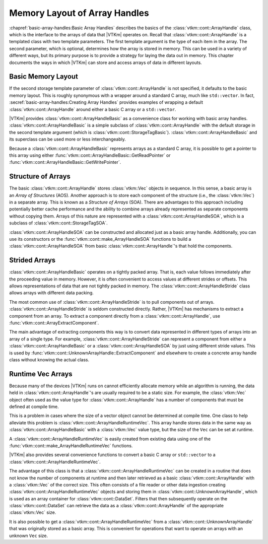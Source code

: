 ==============================
Memory Layout of Array Handles
==============================

.. index:: array handle; memory layout

:chapref:`basic-array-handles:Basic Array Handles` describes the basics of the :class:`vtkm::cont::ArrayHandle` class, which is the interface to the arrays of data that |VTKm| operates on.
Recall that :class:`vtkm::cont::ArrayHandle` is a templated class with two template parameters.
The first template argument is the type of each item in the array.
The second parameter, which is optional, determines how the array is stored in memory.
This can be used in a variety of different ways, but its primary purpose is to provide a strategy for laying the data out in memory.
This chapter documents the ways in which |VTKm| can store and access arrays of data in different layouts.

------------------------------
Basic Memory Layout
------------------------------

.. index::
   single: array handle; basic
   single: basic array handle

If the second storage template parameter of :class:`vtkm::cont::ArrayHandle` is not specified, it defaults to the basic memory layout.
This is roughly synonymous with a wrapper around a standard C array, much like ``std::vector``.
In fact, :secref:`basic-array-handles:Creating Array Handles` provides examples of wrapping a default :class:`vtkm::cont::ArrayHandle` around either a basic C array or a ``std::vector``.

|VTKm| provides :class:`vtkm::cont::ArrayHandleBasic` as a convenience class for working with basic array handles.
:class:`vtkm::cont::ArrayHandleBasic` is a simple subclass of :class:`vtkm::cont::ArrayHandle` with the default storage in the second template argument (which is :class:`vtkm::cont::StorageTagBasic`).
:class:`vtkm::cont::ArrayHandleBasic` and its superclass can be used more or less interchangeably.

.. doxygenclass:: vtkm::cont::ArrayHandleBasic
   :members:

Because a :class:`vtkm::cont::ArrayHandleBasic` represents arrays as a standard C array, it is possible to get a pointer to this array using either :func:`vtkm::cont::ArrayHandleBasic::GetReadPointer` or :func:`vtkm::cont::ArrayHandleBasic::GetWritePointer`.

.. load-example:: GetArrayPointer
   :file: GuideExampleArrayHandle.cxx
   :caption: Getting a standard C array from a basic array handle.

.. didyouknow::
   When you get an array pointer this way, the :class:`vtkm::cont::ArrayHandle` still has a reference to it.
   If using multiple threads, you can use a :class:`vtkm::cont::Token` object to lock the array.
   When the token is used to get a pointer, it will lock the array as long as the token exists.
   :numref:`ex:GetArrayPointer` demonstrates using a :class:`vtkm::cont::Token`.

--------------------
Structure of Arrays
--------------------

.. index::
   single: AOS
   single: SOA

The basic :class:`vtkm::cont::ArrayHandle` stores :class:`vtkm::Vec` objects in sequence.
In this sense, a basic array is an *Array of Structures* (AOS).
Another approach is to store each component of the structure (i.e., the :class:`vtkm::Vec`) in a separate array.
This is known as a *Structure of Arrays* (SOA).
There are advantages to this approach including potentially better cache performance and the ability to combine arrays already represented as separate components without copying them.
Arrays of this nature are represented with a :class:`vtkm::cont::ArrayHandleSOA`, which is a subclass of :class:`vtkm::cont::StorageTagSOA`.

.. doxygenclass:: vtkm::cont::ArrayHandleSOA
   :members:

:class:`vtkm::cont::ArrayHandleSOA` can be constructed and allocated just as a basic array handle.
Additionally, you can use its constructors or the :func:`vtkm::cont::make_ArrayHandleSOA` functions to build a :class:`vtkm::cont::ArrayHandleSOA` from basic :class:`vtkm::cont::ArrayHandle`'s that hold the components.

.. doxygenfunction:: vtkm::cont::make_ArrayHandleSOA(std::initializer_list<vtkm::cont::ArrayHandle<typename vtkm::VecTraits<ValueType>::ComponentType, vtkm::cont::StorageTagBasic>> &&)
.. doxygenfunction:: vtkm::cont::make_ArrayHandleSOA(const vtkm::cont::ArrayHandle<ComponentType, vtkm::cont::StorageTagBasic>&, const RemainingArrays&...)
.. doxygenfunction:: vtkm::cont::make_ArrayHandleSOA(std::initializer_list<std::vector<typename vtkm::VecTraits<ValueType>::ComponentType>>&&)
.. doxygenfunction:: vtkm::cont::make_ArrayHandleSOA(vtkm::CopyFlag, const std::vector<ComponentType>&, RemainingVectors&&...)
.. doxygenfunction:: vtkm::cont::make_ArrayHandleSOA(vtkm::CopyFlag, std::vector<ComponentType>&&, RemainingVectors&&...)
.. doxygenfunction:: vtkm::cont::make_ArrayHandleSOAMove(std::vector<ComponentType>&&, RemainingVectors&&...)
.. doxygenfunction:: vtkm::cont::make_ArrayHandleSOA(std::initializer_list<const typename vtkm::VecTraits<ValueType>::ComponentType*>&&, vtkm::Id, vtkm::CopyFlag)
.. doxygenfunction:: vtkm::cont::make_ArrayHandleSOA(vtkm::Id, vtkm::CopyFlag, const ComponentType*, const RemainingArrays*...)

.. load-example:: ArrayHandleSOAFromComponentArrays
   :file: GuideExampleArrayHandle.cxx
   :caption: Creating an SOA array handle from component arrays.

.. didyouknow::
   In addition to constructing a :class:`vtkm::cont::ArrayHandleSOA` from its component arrays, you can get the component arrays back out using the :func:`vtkm::cont::ArrayHandleSOA::GetArray` method.

--------------------
Strided Arrays
--------------------

.. todo:: Should this be moved to the chapter/section on transformed arrays?

.. index::
   double: array handle; stride
   double: array handle; offset
   double: array handle; modulo
   double: array handle; divisor

:class:`vtkm::cont::ArrayHandleBasic` operates on a tightly packed array.
That is, each value follows immediately after the proceeding value in memory.
However, it is often convenient to access values at different strides or offsets.
This allows representations of data that are not tightly packed in memory.
The :class:`vtkm::cont::ArrayHandleStride` class allows arrays with different data packing.

.. doxygenclass:: vtkm::cont::ArrayHandleStride
   :members:

The most common use of :class:`vtkm::cont::ArrayHandleStride` is to pull components out of arrays.
:class:`vtkm::cont::ArrayHandleStride` is seldom constructed directly.
Rather, |VTKm| has mechanisms to extract a component from an array.
To extract a component directly from a :class:`vtkm::cont::ArrayHandle`, use :func:`vtkm::cont::ArrayExtractComponent`.

.. doxygenfunction:: vtkm::cont::ArrayExtractComponent

The main advantage of extracting components this way is to convert data represented in different types of arrays into an array of a single type.
For example, :class:`vtkm::cont::ArrayHandleStride` can represent a component from either a :class:`vtkm::cont::ArrayHandleBasic` or a :class:`vtkm::cont::ArrayHandleSOA` by just using different stride values.
This is used by :func:`vtkm::cont::UnknownArrayHandle::ExtractComponent` and elsewhere to create a concrete array handle class without knowing the actual class.

.. commonerrors::
   Many, but not all, of |VTKm|'s arrays can be represented by a :class:`vtkm::cont::ArrayHandleStride` directly without copying.
   If |VTKm| cannot easily create a :class:`vtkm::cont::ArrayHandleStride` when attempting such an operation, it will use a slow copying fallback.
   A warning will be issued whenever this happens.
   Be on the lookout for such warnings and consider changing the data representation when that happens.

--------------------
Runtime Vec Arrays
--------------------

Because many of the devices |VTKm| runs on cannot efficiently allocate memory while an algorithm is running, the data held in :class:`vtkm::cont::ArrayHandle`'s are usually required to be a static size.
For example, the :class:`vtkm::Vec` object often used as the value type for :class:`vtkm::cont::ArrayHandle` has a number of components that must be defined at compile time.

This is a problem in cases where the size of a vector object cannot be determined at compile time.
One class to help alleviate this problem is :class:`vtkm::cont::ArrayHandleRuntimeVec`.
This array handle stores data in the same way as :class:`vtkm::cont::ArrayHandleBasic` with a :class:`vtkm::Vec` value type, but the size of the ``Vec`` can be set at runtime.

.. doxygenclass:: vtkm::cont::ArrayHandleRuntimeVec
   :members:

A :class:`vtkm::cont::ArrayHandleRuntimeVec` is easily created from existing data using one of the :func:`vtkm::cont::make_ArrayHandleRuntimeVec` functions.

.. doxygenfunction:: vtkm::cont::make_ArrayHandleRuntimeVec(vtkm::IdComponent, const vtkm::cont::ArrayHandle<T, vtkm::cont::StorageTagBasic>&)
.. doxygenfunction:: vtkm::cont::make_ArrayHandleRuntimeVec(const vtkm::cont::ArrayHandle<T, vtkm::cont::StorageTagBasic>&)

|VTKm| also provides several convenience functions to convert a basic C array or ``std::vector`` to a :class:`vtkm::cont::ArrayHandleRuntimeVec`.

.. doxygenfunction:: vtkm::cont::make_ArrayHandleRuntimeVec(vtkm::IdComponent, const T*, vtkm::Id, vtkm::CopyFlag)
.. doxygenfunction:: vtkm::cont::make_ArrayHandleRuntimeVecMove(vtkm::IdComponent, T*&, vtkm::Id, vtkm::cont::internal::BufferInfo::Deleter, vtkm::cont::internal::BufferInfo::Reallocater)
.. doxygenfunction:: vtkm::cont::make_ArrayHandleRuntimeVec(vtkm::IdComponent, const std::vector<T, Allocator>&, vtkm::CopyFlag)
.. doxygenfunction:: vtkm::cont::make_ArrayHandleRuntimeVecMove(vtkm::IdComponent, std::vector<T, Allocator>&&)

The advantage of this class is that a :class:`vtkm::cont::ArrayHandleRuntimeVec` can be created in a routine that does not know the number of components at runtime and then later retrieved as a basic :class:`vtkm::cont::ArrayHandle` with a :class:`vtkm::Vec` of the correct size.
This often consists of a file reader or other data ingestion creating :class:`vtkm::cont::ArrayHandleRuntimeVec` objects and storing them in :class:`vtkm::cont::UnknownArrayHandle`, which is used as an array container for :class:`vtkm::cont::DataSet`.
Filters that then subsequently operate on the :class:`vtkm::cont::DataSet` can retrieve the data as a :class:`vtkm::cont::ArrayHandle` of the appropriate :class:`vtkm::Vec` size.

.. load-example:: GroupWithRuntimeVec
   :file: GuideExampleArrayHandleRuntimeVec.cxx
   :caption: Loading a data with runtime component size and using with a static sized filter.

.. didyouknow::
   Wrapping a basic array in a :class:`vtkm::cont::ArrayHandleRuntimeVec` has a similar effect as wrapping the array in a :class:`vtkm::cont::ArrayHandleGroupVec`.
   The difference is in the context in which they are used.
   If the size of the ``Vec`` is known at compile time *and* the array is going to immediately be used (such as operated on by a worklet), then :class:`vtkm::cont::ArrayHandleGroupVec` should be used.
   However, if the ``Vec`` size is not known or the array will be stored in an object like :class:`vtkm::cont::UnknownArrayHandle`, then :class:`vtkm::cont::ArrayHandleRuntimeVec` is a better choice.

It is also possible to get a :class:`vtkm::cont::ArrayHandleRuntimeVec` from a :class:`vtkm::cont::UnknownArrayHandle` that was originally stored as a basic array.
This is convenient for operations that want to operate on arrays with an unknown ``Vec`` size.

.. load-example:: GetRuntimeVec
   :file: GuideExampleArrayHandleRuntimeVec.cxx
   :caption: Using :class:`vtkm::cont::ArrayHandleRuntimeVec` to get an array regardless of the size of the contained :class:`vtkm::Vec` values.
